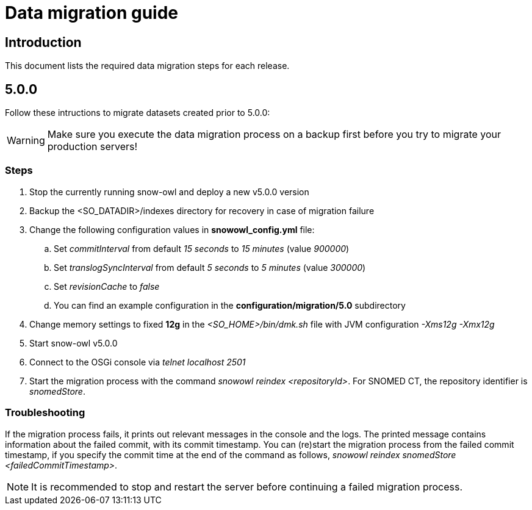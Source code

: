= Data migration guide

== Introduction

This document lists the required data migration steps for each release.

== 5.0.0

Follow these intructions to migrate datasets created prior to 5.0.0:

WARNING: Make sure you execute the data migration process on a backup first before you try to migrate your production servers!

=== Steps

. Stop the currently running snow-owl and deploy a new v5.0.0 version
. Backup the <SO_DATADIR>/indexes directory for recovery in case of migration failure
. Change the following configuration values in *snowowl_config.yml* file:
.. Set _commitInterval_ from default _15 seconds_ to _15 minutes_ (value _900000_)
.. Set _translogSyncInterval_ from default _5 seconds_ to _5 minutes_ (value _300000_)
.. Set _revisionCache_ to _false_
.. You can find an example configuration in the *configuration/migration/5.0* subdirectory
. Change memory settings to fixed *12g* in the _<SO_HOME>/bin/dmk.sh_ file with JVM configuration _-Xms12g -Xmx12g_
. Start snow-owl v5.0.0
. Connect to the OSGi console via _telnet localhost 2501_
. Start the migration process with the command _snowowl reindex <repositoryId>_. For SNOMED CT, the repository identifier is _snomedStore_.

=== Troubleshooting

If the migration process fails, it prints out relevant messages in the console and the logs. The printed message contains information about the failed commit, with its commit timestamp. You can (re)start the migration process from the failed commit timestamp, if you specify the commit time at the end of the command as follows, _snowowl reindex snomedStore <failedCommitTimestamp>_.

NOTE: It is recommended to stop and restart the server before continuing a failed migration process.
